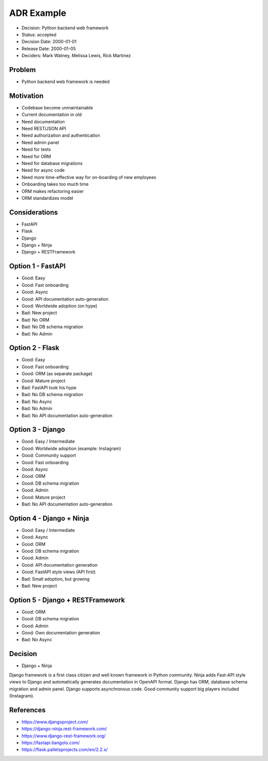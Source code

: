 ADR Example
===========
* Decision: Python backend web framework
* Status: accepted
* Decision Date: 2000-01-01
* Release Date: 2000-01-05
* Deciders: Mark Watney, Melissa Lewis, Rick Martinez


Problem
-------
* Python backend web framework is needed


Motivation
----------
* Codebase become unmaintainable
* Current documentation in old
* Need documentation
* Need REST/JSON API
* Need authorization and authentication
* Need admin panel
* Need for tests
* Need for ORM
* Need for database migrations
* Need for async code
* Need more time-effective way for on-boarding of new employees
* Onboarding takes too much time
* ORM makes refactoring easier
* ORM standardizes model


Considerations
--------------
* FastAPI
* Flask
* Django
* Django + Ninja
* Django + RESTFramework


Option 1 - FastAPI
------------------
* Good: Easy
* Good: Fast onboarding
* Good: Async
* Good: API documentation auto-generation
* Good: Worldwide adoption (on hype)
* Bad: New project
* Bad: No ORM
* Bad: No DB schema migration
* Bad: No Admin


Option 2 - Flask
----------------
* Good: Easy
* Good: Fast onboarding
* Good: ORM (as separate package)
* Good: Mature project
* Bad: FastAPI took his hype
* Bad: No DB schema migration
* Bad: No Async
* Bad: No Admin
* Bad: No API documentation auto-generation


Option 3 - Django
-----------------
* Good: Easy / Intermediate
* Good: Worldwide adoption (example: Instagram)
* Good: Community support
* Good: Fast onboarding
* Good: Async
* Good: ORM
* Good: DB schema migration
* Good: Admin
* Good: Mature project
* Bad: No API documentation auto-generation


Option 4 - Django + Ninja
-------------------------
* Good: Easy / Intermediate
* Good: Async
* Good: ORM
* Good: DB schema migration
* Good: Admin
* Good: API documentation generation
* Good: FastAPI style views (API first)
* Bad: Small adoption, but growing
* Bad: New project


Option 5 - Django + RESTFramework
---------------------------------
* Good: ORM
* Good: DB schema migration
* Good: Admin
* Good: Own documentation generation
* Bad: No Async


Decision
--------
* Django + Ninja

Django framework is a first class citizen and well known framework in
Python community. Ninja adds Fast-API style views to Django and automatically
generates documentation in OpenAPI format. Django has ORM, database schema
migration and admin panel. Django supports asynchronous code. Good community
support big players included (Instagram).


References
----------
* https://www.djangoproject.com/
* https://django-ninja.rest-framework.com/
* https://www.django-rest-framework.org/
* https://fastapi.tiangolo.com/
* https://flask.palletsprojects.com/en/2.2.x/
